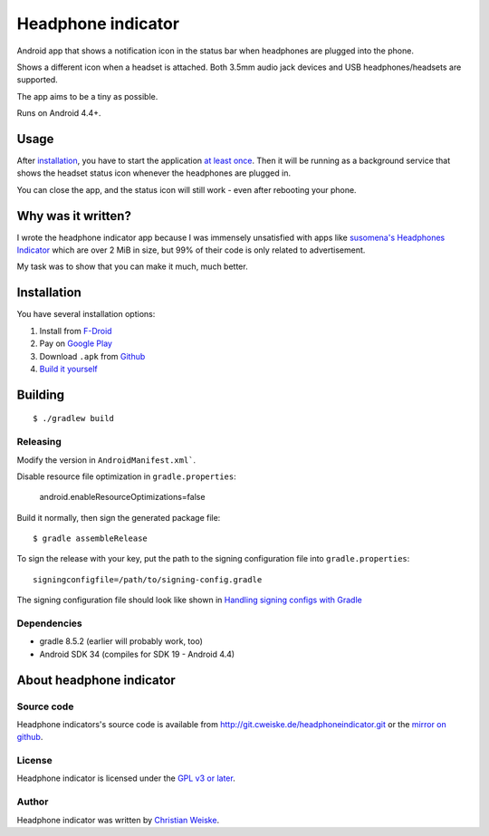 *******************
Headphone indicator
*******************
Android app that shows a notification icon in the status bar when
headphones are plugged into the phone.

Shows a different icon when a headset is attached.
Both 3.5mm audio jack devices and USB headphones/headsets are supported.

The app aims to be a tiny as possible.

Runs on Android 4.4+.


=====
Usage
=====
After installation_, you have to start the application `at least once`__.
Then it will be running as a background service that shows the headset
status icon whenever the headphones are plugged in.

You can close the app, and the status icon will still work - even after
rebooting your phone.

__ http://stackoverflow.com/a/8535062/282601


===================
Why was it written?
===================
I wrote the headphone indicator app because I was immensely unsatisfied
with apps like `susomena's Headphones Indicator`__ which are over
2 MiB in size, but 99% of their code is only related to advertisement.

My task was to show that you can make it much, much better.

__ https://play.google.com/store/apps/details?id=com.susomena.headphonesindicator


============
Installation
============
You have several installation options:

#. Install from `F-Droid`__
#. Pay on `Google Play`__
#. Download ``.apk`` from `Github`__
#. `Build it yourself <#building>`_

__ https://f-droid.org/repository/browse/?fdid=de.cweiske.headphoneindicator
__ https://play.google.com/store/apps/details?id=de.cweiske.headphoneindicator
__ https://github.com/cweiske/headphoneindicator/releases


========
Building
========
::

    $ ./gradlew build


Releasing
=========
Modify the version in ``AndroidManifest.xml```.

Disable resource file optimization in ``gradle.properties``:

    android.enableResourceOptimizations=false

Build it normally, then sign the generated package file::

    $ gradle assembleRelease

To sign the release with your key, put the path to the signing configuration
file into ``gradle.properties``::

    signingconfigfile=/path/to/signing-config.gradle

The signing configuration file should look like shown in
`Handling signing configs with Gradle`__

__ https://www.timroes.de/2013/09/22/handling-signing-configs-with-gradle/


Dependencies
============
* gradle 8.5.2 (earlier will probably work, too)
* Android SDK 34 (compiles for SDK 19 - Android 4.4)


=========================
About headphone indicator
=========================

Source code
===========
Headphone indicators's source code is available from
http://git.cweiske.de/headphoneindicator.git
or the `mirror on github`__.

__ https://github.com/cweiske/headphoneindicator


License
=======
Headphone indicator is licensed under the `GPL v3 or later`__.

__ http://www.gnu.org/licenses/gpl.html


Author
======
Headphone indicator was written by `Christian Weiske`__.

__ http://cweiske.de/

